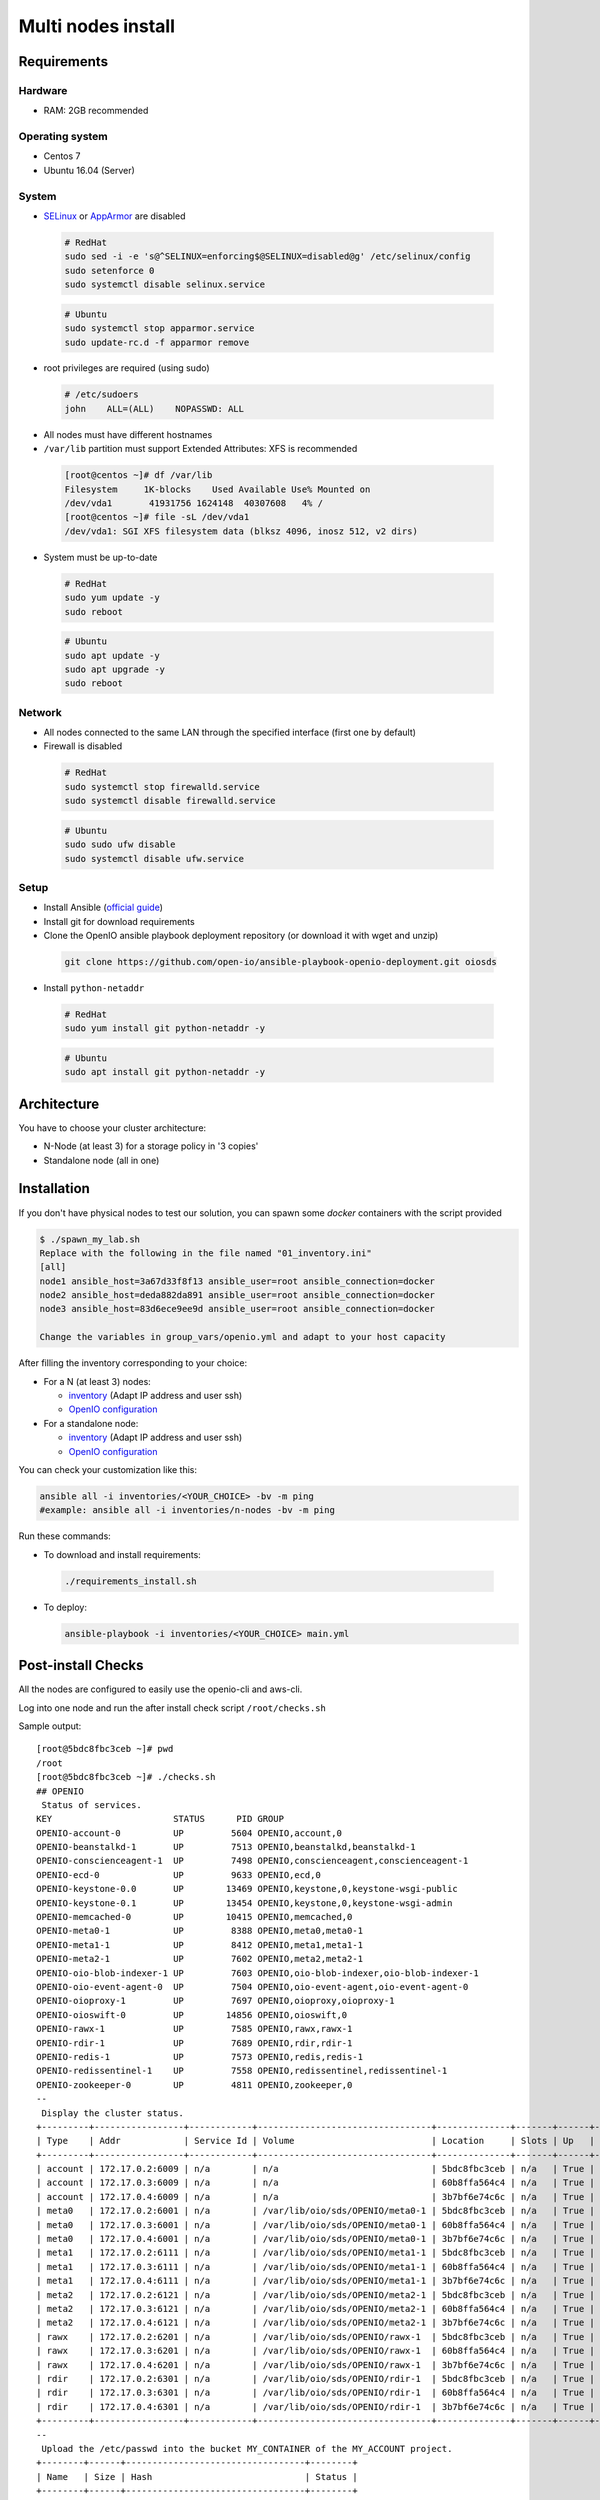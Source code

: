 ===================
Multi nodes install
===================

Requirements
============

Hardware
--------

-  RAM: 2GB recommended

Operating system
----------------

-  Centos 7
-  Ubuntu 16.04 (Server)

System
------

-  `SELinux <https://access.redhat.com/documentation/en-us/red_hat_enterprise_linux/7/html/selinux_users_and_administrators_guide/sect-security-enhanced_linux-working_with_selinux-changing_selinux_modes>`__ or `AppArmor <https://help.ubuntu.com/lts/serverguide/apparmor.html.en>`__ are disabled

  .. code-block:: shell

    # RedHat
    sudo sed -i -e 's@^SELINUX=enforcing$@SELINUX=disabled@g' /etc/selinux/config
    sudo setenforce 0
    sudo systemctl disable selinux.service

  .. code-block:: shell

    # Ubuntu
    sudo systemctl stop apparmor.service
    sudo update-rc.d -f apparmor remove

-  root privileges are required (using sudo)

  .. code-block:: shell

    # /etc/sudoers
    john    ALL=(ALL)    NOPASSWD: ALL

-  All nodes must have different hostnames
-  ``/var/lib`` partition must support Extended Attributes: XFS is recommended

  .. code-block:: shell

    [root@centos ~]# df /var/lib
    Filesystem     1K-blocks    Used Available Use% Mounted on
    /dev/vda1       41931756 1624148  40307608   4% /
    [root@centos ~]# file -sL /dev/vda1
    /dev/vda1: SGI XFS filesystem data (blksz 4096, inosz 512, v2 dirs)

-  System must be up-to-date

  .. code-block:: shell

    # RedHat
    sudo yum update -y
    sudo reboot

  .. code-block:: shell

    # Ubuntu
    sudo apt update -y
    sudo apt upgrade -y
    sudo reboot

Network
-------

-  All nodes connected to the same LAN through the specified interface (first one by default)
-  Firewall is disabled

  .. code-block:: shell

    # RedHat
    sudo systemctl stop firewalld.service
    sudo systemctl disable firewalld.service

  .. code-block:: shell

    # Ubuntu
    sudo sudo ufw disable
    sudo systemctl disable ufw.service


Setup
-----

-  Install Ansible (`official guide <https://docs.ansible.com/ansible/latest/installation_guide/intro_installation.html>`__)
-  Install git for download requirements
-  Clone the OpenIO ansible playbook deployment repository (or download it with wget and unzip)

  .. code-block:: shell

    git clone https://github.com/open-io/ansible-playbook-openio-deployment.git oiosds


-  Install ``python-netaddr``

  .. code-block:: shell

    # RedHat
    sudo yum install git python-netaddr -y 

  .. code-block:: shell

    # Ubuntu
    sudo apt install git python-netaddr -y 

Architecture
============

You have to choose your cluster architecture:

- N-Node (at least 3) for a storage policy in '3 copies'
- Standalone node (all in one)

Installation
============

If you don't have physical nodes to test our solution, you can spawn some *docker* containers with the script provided

.. code-block:: shell

  $ ./spawn_my_lab.sh
  Replace with the following in the file named "01_inventory.ini"
  [all]
  node1 ansible_host=3a67d33f8f13 ansible_user=root ansible_connection=docker
  node2 ansible_host=deda882da891 ansible_user=root ansible_connection=docker
  node3 ansible_host=83d6ece9ee9d ansible_user=root ansible_connection=docker
  
  Change the variables in group_vars/openio.yml and adapt to your host capacity
  
After filling the inventory corresponding to your choice:

- For a N (at least 3) nodes:

  - `inventory <https://github.com/open-io/ansible-playbook-openio-deployment/blob/master/products/sds/inventories/n-nodes/01_inventory.ini>`__ (Adapt IP address and user ssh)
  - `OpenIO configuration <https://github.com/open-io/ansible-playbook-openio-deployment/blob/master/products/sds/inventories/n-nodes/group_vars/openio.yml>`__
- For a standalone node:

  - `inventory <https://github.com/open-io/ansible-playbook-openio-deployment/blob/master/products/sds/inventories/standalone/01_inventory.ini>`__ (Adapt IP address and user ssh)
  - `OpenIO configuration <https://github.com/open-io/ansible-playbook-openio-deployment/blob/master/products/sds/inventories/standalone/group_vars/openio.yml>`__

You can check your customization like this:

.. code-block:: shell

  ansible all -i inventories/<YOUR_CHOICE> -bv -m ping
  #example: ansible all -i inventories/n-nodes -bv -m ping

Run these commands:

-  To download and install requirements:

  .. code-block:: shell

      ./requirements_install.sh

- To deploy:

  .. code-block:: shell

    ansible-playbook -i inventories/<YOUR_CHOICE> main.yml

Post-install Checks
===================

All the nodes are configured to easily use the openio-cli and aws-cli.

Log into one node and run the after install check script ``/root/checks.sh``


Sample output:


::

  [root@5bdc8fbc3ceb ~]# pwd
  /root
  [root@5bdc8fbc3ceb ~]# ./checks.sh
  ## OPENIO
   Status of services.
  KEY                       STATUS      PID GROUP
  OPENIO-account-0          UP         5604 OPENIO,account,0
  OPENIO-beanstalkd-1       UP         7513 OPENIO,beanstalkd,beanstalkd-1
  OPENIO-conscienceagent-1  UP         7498 OPENIO,conscienceagent,conscienceagent-1
  OPENIO-ecd-0              UP         9633 OPENIO,ecd,0
  OPENIO-keystone-0.0       UP        13469 OPENIO,keystone,0,keystone-wsgi-public
  OPENIO-keystone-0.1       UP        13454 OPENIO,keystone,0,keystone-wsgi-admin
  OPENIO-memcached-0        UP        10415 OPENIO,memcached,0
  OPENIO-meta0-1            UP         8388 OPENIO,meta0,meta0-1
  OPENIO-meta1-1            UP         8412 OPENIO,meta1,meta1-1
  OPENIO-meta2-1            UP         7602 OPENIO,meta2,meta2-1
  OPENIO-oio-blob-indexer-1 UP         7603 OPENIO,oio-blob-indexer,oio-blob-indexer-1
  OPENIO-oio-event-agent-0  UP         7504 OPENIO,oio-event-agent,oio-event-agent-0
  OPENIO-oioproxy-1         UP         7697 OPENIO,oioproxy,oioproxy-1
  OPENIO-oioswift-0         UP        14856 OPENIO,oioswift,0
  OPENIO-rawx-1             UP         7585 OPENIO,rawx,rawx-1
  OPENIO-rdir-1             UP         7689 OPENIO,rdir,rdir-1
  OPENIO-redis-1            UP         7573 OPENIO,redis,redis-1
  OPENIO-redissentinel-1    UP         7558 OPENIO,redissentinel,redissentinel-1
  OPENIO-zookeeper-0        UP         4811 OPENIO,zookeeper,0
  --
   Display the cluster status.
  +---------+-----------------+------------+---------------------------------+--------------+-------+------+-------+
  | Type    | Addr            | Service Id | Volume                          | Location     | Slots | Up   | Score |
  +---------+-----------------+------------+---------------------------------+--------------+-------+------+-------+
  | account | 172.17.0.2:6009 | n/a        | n/a                             | 5bdc8fbc3ceb | n/a   | True |    95 |
  | account | 172.17.0.3:6009 | n/a        | n/a                             | 60b8ffa564c4 | n/a   | True |    95 |
  | account | 172.17.0.4:6009 | n/a        | n/a                             | 3b7bf6e74c6c | n/a   | True |    95 |
  | meta0   | 172.17.0.2:6001 | n/a        | /var/lib/oio/sds/OPENIO/meta0-1 | 5bdc8fbc3ceb | n/a   | True |    97 |
  | meta0   | 172.17.0.3:6001 | n/a        | /var/lib/oio/sds/OPENIO/meta0-1 | 60b8ffa564c4 | n/a   | True |    97 |
  | meta0   | 172.17.0.4:6001 | n/a        | /var/lib/oio/sds/OPENIO/meta0-1 | 3b7bf6e74c6c | n/a   | True |    97 |
  | meta1   | 172.17.0.2:6111 | n/a        | /var/lib/oio/sds/OPENIO/meta1-1 | 5bdc8fbc3ceb | n/a   | True |    72 |
  | meta1   | 172.17.0.3:6111 | n/a        | /var/lib/oio/sds/OPENIO/meta1-1 | 60b8ffa564c4 | n/a   | True |    72 |
  | meta1   | 172.17.0.4:6111 | n/a        | /var/lib/oio/sds/OPENIO/meta1-1 | 3b7bf6e74c6c | n/a   | True |    72 |
  | meta2   | 172.17.0.2:6121 | n/a        | /var/lib/oio/sds/OPENIO/meta2-1 | 5bdc8fbc3ceb | n/a   | True |    72 |
  | meta2   | 172.17.0.3:6121 | n/a        | /var/lib/oio/sds/OPENIO/meta2-1 | 60b8ffa564c4 | n/a   | True |    72 |
  | meta2   | 172.17.0.4:6121 | n/a        | /var/lib/oio/sds/OPENIO/meta2-1 | 3b7bf6e74c6c | n/a   | True |    72 |
  | rawx    | 172.17.0.2:6201 | n/a        | /var/lib/oio/sds/OPENIO/rawx-1  | 5bdc8fbc3ceb | n/a   | True |    72 |
  | rawx    | 172.17.0.3:6201 | n/a        | /var/lib/oio/sds/OPENIO/rawx-1  | 60b8ffa564c4 | n/a   | True |    72 |
  | rawx    | 172.17.0.4:6201 | n/a        | /var/lib/oio/sds/OPENIO/rawx-1  | 3b7bf6e74c6c | n/a   | True |    72 |
  | rdir    | 172.17.0.2:6301 | n/a        | /var/lib/oio/sds/OPENIO/rdir-1  | 5bdc8fbc3ceb | n/a   | True |    95 |
  | rdir    | 172.17.0.3:6301 | n/a        | /var/lib/oio/sds/OPENIO/rdir-1  | 60b8ffa564c4 | n/a   | True |    95 |
  | rdir    | 172.17.0.4:6301 | n/a        | /var/lib/oio/sds/OPENIO/rdir-1  | 3b7bf6e74c6c | n/a   | True |    95 |
  +---------+-----------------+------------+---------------------------------+--------------+-------+------+-------+
  --
   Upload the /etc/passwd into the bucket MY_CONTAINER of the MY_ACCOUNT project.
  +--------+------+----------------------------------+--------+
  | Name   | Size | Hash                             | Status |
  +--------+------+----------------------------------+--------+
  | passwd | 1273 | 217F67C9C35A6C84B58B852DBF0C4BA2 | Ok     |
  +--------+------+----------------------------------+--------+
  --
   Get some informations about your object.
  +----------------+--------------------------------------------------------------------+
  | Field          | Value                                                              |
  +----------------+--------------------------------------------------------------------+
  | account        | MY_ACCOUNT                                                         |
  | base_name      | 7B1F1716BE955DE2D677B68819836E4F75FD2424F6D22DB60F9F2BB40331A741.1 |
  | bytes_usage    | 1.273KB                                                            |
  | container      | MY_CONTAINER                                                       |
  | ctime          | 1530454404                                                         |
  | max_versions   | Namespace default                                                  |
  | objects        | 1                                                                  |
  | quota          | Namespace default                                                  |
  | status         | Enabled                                                            |
  | storage_policy | Namespace default                                                  |
  +----------------+--------------------------------------------------------------------+
  --
   List object in container.
  +--------+------+----------------------------------+------------------+
  | Name   | Size | Hash                             |          Version |
  +--------+------+----------------------------------+------------------+
  | passwd | 1273 | 217F67C9C35A6C84B58B852DBF0C4BA2 | 1530454404437338 |
  +--------+------+----------------------------------+------------------+
  --
   Find the services involved for your container.
  +-----------+--------------------------------------------------------------------+
  | Field     | Value                                                              |
  +-----------+--------------------------------------------------------------------+
  | account   | MY_ACCOUNT                                                         |
  | base_name | 7B1F1716BE955DE2D677B68819836E4F75FD2424F6D22DB60F9F2BB40331A741.1 |
  | meta0     | 172.17.0.2:6001, 172.17.0.3:6001, 172.17.0.4:6001                  |
  | meta1     | 172.17.0.2:6111, 172.17.0.3:6111, 172.17.0.4:6111                  |
  | meta2     | 172.17.0.4:6121, 172.17.0.3:6121, 172.17.0.2:6121                  |
  | name      | MY_CONTAINER                                                       |
  | status    | Enabled                                                            |
  +-----------+--------------------------------------------------------------------+
  --
   Save the data stored in the given object to the --file destination.
  root:x:0:0:root:/root:/bin/bash
  bin:x:1:1:bin:/bin:/sbin/nologin
  daemon:x:2:2:daemon:/sbin:/sbin/nologin
  adm:x:3:4:adm:/var/adm:/sbin/nologin
  lp:x:4:7:lp:/var/spool/lpd:/sbin/nologin
  sync:x:5:0:sync:/sbin:/bin/sync
  shutdown:x:6:0:shutdown:/sbin:/sbin/shutdown
  halt:x:7:0:halt:/sbin:/sbin/halt
  mail:x:8:12:mail:/var/spool/mail:/sbin/nologin
  operator:x:11:0:operator:/root:/sbin/nologin
  --
   Delete your object.
  +--------+---------+
  | Name   | Deleted |
  +--------+---------+
  | passwd | True    |
  +--------+---------+
  --
   Delete your empty container.
  --
  
  ------
  ## AWS
   Create a bucket mybucket.
  make_bucket: mybucket
  --
   Upload the /etc/passwd into the bucket mybucket.
  upload: ../etc/passwd to s3://mybucket/passwd
  --
   List your buckets.
  2018-07-01 16:13:30    1.2 KiB passwd
  
  Total Objects: 1
     Total Size: 1.2 KiB
  --
   Save the data stored in the given object into the file given.
  download: s3://mybucket/passwd to ../tmp/passwd.aws
  root:x:0:0:root:/root:/bin/bash
  bin:x:1:1:bin:/bin:/sbin/nologin
  daemon:x:2:2:daemon:/sbin:/sbin/nologin
  adm:x:3:4:adm:/var/adm:/sbin/nologin
  lp:x:4:7:lp:/var/spool/lpd:/sbin/nologin
  sync:x:5:0:sync:/sbin:/bin/sync
  shutdown:x:6:0:shutdown:/sbin:/sbin/shutdown
  halt:x:7:0:halt:/sbin:/sbin/halt
  mail:x:8:12:mail:/var/spool/mail:/sbin/nologin
  operator:x:11:0:operator:/root:/sbin/nologin
  --
   Delete your object.
  delete: s3://mybucket/passwd
  --
   Delete your empty bucket.
  remove_bucket: mybucket
  
  Done

Low capacity nodes
==================

For many use cases (ARM, docker, ...), it can be useful to lower the default resource usage of some components.
Check `group\_vars\/openio.yml <https://github.com/open-io/ansible-playbook-openio-deployment/blob/master/products/sds/inventories/n-nodes/group_vars/openio.yml>`__ , you'll find a section to uncomment.

Disclaimer
==========

Please keep in mind that this guide is not intended for production, use it for demo/POC/development purposes only.

**Don't go in production with this setup.**

